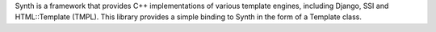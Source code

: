 
Synth is a framework that provides C++ implementations of various template
engines, including Django, SSI and HTML::Template (TMPL). This library provides
a simple binding to Synth in the form of a Template class.


